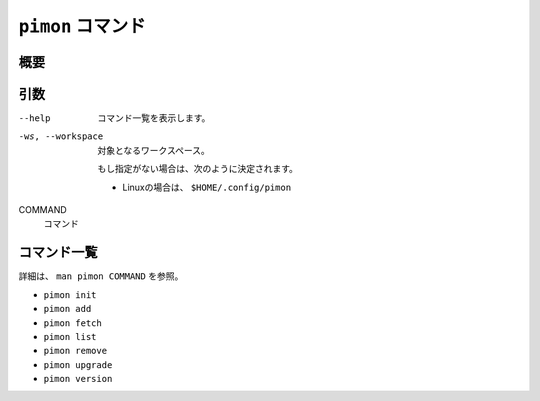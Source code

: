 ``pimon`` コマンド
==================

概要
----

引数
----

--help
  コマンド一覧を表示します。

-ws, --workspace
  対象となるワークスペース。

  もし指定がない場合は、次のように決定されます。

  - Linuxの場合は、 ``$HOME/.config/pimon``

COMMAND
  コマンド

コマンド一覧
------------

詳細は、 ``man pimon COMMAND`` を参照。

* ``pimon init``
* ``pimon add``
* ``pimon fetch``
* ``pimon list``
* ``pimon remove``
* ``pimon upgrade``
* ``pimon version``

